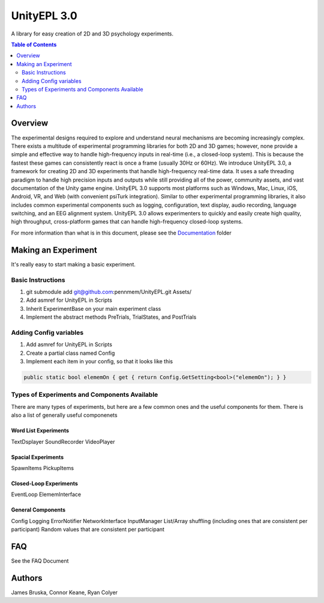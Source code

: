 #############
UnityEPL 3.0
#############

A library for easy creation of 2D and 3D psychology experiments.

.. contents:: **Table of Contents**
    :depth: 2

*************
Overview
*************
The experimental designs required to explore and understand neural mechanisms are becoming increasingly complex. There exists a multitude of experimental programming libraries for both 2D and 3D games; however, none provide a simple and effective way to handle high-frequency inputs in real-time (i.e., a closed-loop system). This is because the fastest these games can consistently react is once a frame (usually 30Hz or 60Hz). We introduce UnityEPL 3.0, a framework for creating 2D and 3D experiments that handle high-frequency real-time data. It uses a safe threading paradigm to handle high precision inputs and outputs while still providing all of the power, community assets, and vast documentation of the Unity game engine. UnityEPL 3.0 supports most platforms such as Windows, Mac, Linux, iOS, Android, VR, and Web (with convenient psiTurk integration). Similar to other experimental programming libraries, it also includes common experimental components such as logging, configuration, text display, audio recording, language switching, and an EEG alignment system. UnityEPL 3.0 allows experimenters to quickly and easily create high quality, high throughput, cross-platform games that can handle high-frequency closed-loop systems.

For more information than what is in this document, please see the `<Documentation>`_ folder

*************
Making an Experiment
*************
It's really easy to start making a basic experiment.

=============
Basic Instructions
=============

#. git submodule add git@github.com:pennmem/UnityEPL.git Assets/
#. Add asmref for UnityEPL in Scripts
#. Inherit ExperimentBase on your main experiment class
#. Implement the abstract methods PreTrials, TrialStates, and PostTrials

=============
Adding Config variables
=============

#. Add asmref for UnityEPL in Scripts
#. Create a partial class named Config
#. Implement each item in your config, so that it looks like this

.. code:: csharp

    public static bool elememOn { get { return Config.GetSetting<bool>("elememOn"); } }


=============
Types of Experiments and Components Available
=============
There are many types of experiments, but here are a few common ones and the useful components for them.
There is also a list of generally useful componenets

-------------
Word List Experiments
-------------
TextDsplayer
SoundRecorder
VideoPlayer

-------------
Spacial Experiments
-------------
SpawnItems
PickupItems

-------------
Closed-Loop Experiments
-------------
EventLoop
ElememInterface

-------------
General Components
-------------
Config
Logging
ErrorNotifier
NetworkInterface
InputManager
List/Array shuffling (including ones that are consistent per participant)
Random values that are consistent per participant


*************
FAQ
*************
See the FAQ Document


*************
Authors
*************
James Bruska, Connor Keane, Ryan Colyer
